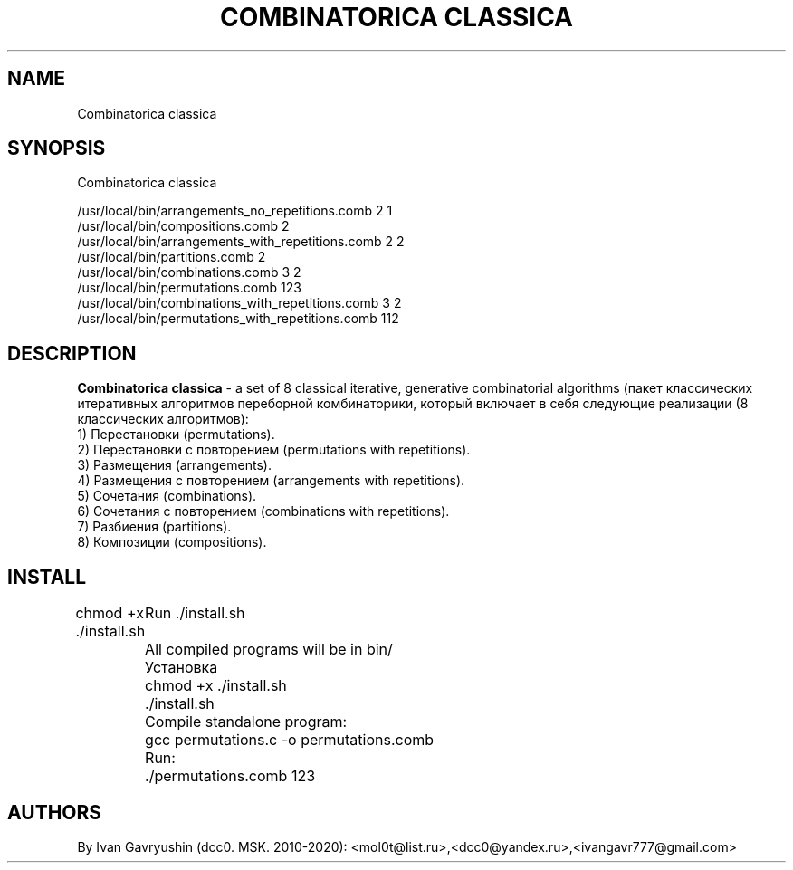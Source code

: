 '\" t

.TH "COMBINATORICA CLASSICA" "8" "26\ \&FEBRARY\ \&2024" "COMBINATORICA CLASSICA 9.9.9" "COMBINATORICA CLASSICA"

.SH "NAME"
Combinatorica classica
.SH "SYNOPSIS"
Combinatorica classica 

   /usr/local/bin/arrangements_no_repetitions.comb  2 1
   /usr/local/bin/compositions.comb  2
   /usr/local/bin/arrangements_with_repetitions.comb  2 2
   /usr/local/bin/partitions.comb 2
   /usr/local/bin/combinations.comb 3 2
   /usr/local/bin/permutations.comb 123
   /usr/local/bin/combinations_with_repetitions.comb 3 2
   /usr/local/bin/permutations_with_repetitions.comb 112

.SH "DESCRIPTION"

\fBCombinatorica classica\fR  -  a set of  8 classical iterative, generative combinatorial algorithms (пакет классических итеративных алгоритмов переборной комбинаторики, который включает в себя следующие реализации (8 классических алгоритмов):
 1) Перестановки (permutations).
 2) Перестановки с повторением (permutations with repetitions).
 3) Размещения (arrangements).
 4) Размещения с повторением (arrangements with repetitions).
 5) Сочетания (combinations).
 6) Сочетания с повторением (combinations with repetitions).
 7) Разбиения (partitions).
 8) Композиции (compositions).

.SH "INSTALL"

chmod +x ./install.sh
	Run  ./install.sh
	All compiled programs will be in bin/

	Установка
	chmod +x ./install.sh
	./install.sh

	Сompile standalone program:
	gcc permutations.c -o permutations.comb
	Run:
	./permutations.comb 123

.SH "AUTHORS"

By Ivan Gavryushin (dcc0. MSK. 2010-2020): <mol0t@list.ru>,<dcc0@yandex.ru>,<ivangavr777@gmail.com>
